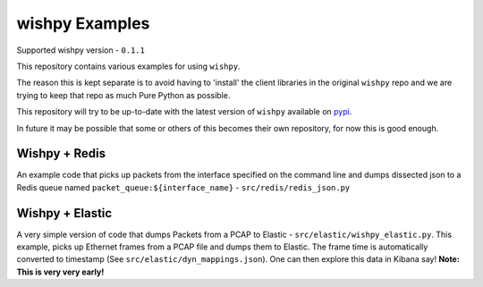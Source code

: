 wishpy Examples
===============

Supported wishpy version - ``0.1.1``

This repository contains various examples for using ``wishpy``.

The reason this is kept separate is to avoid having to 'install' the
client libraries in the original ``wishpy`` repo and we are trying to
keep that repo as much Pure Python as possible.

This repository will try to be up-to-date with the latest version of ``wishpy`` available on `pypi <https://pypi.org/project/wishpy/>`_.

In future it may be possible that some or others of this becomes their
own repository, for now this is good enough.

Wishpy + Redis
--------------

An example code that picks up packets from the interface specified on the command line and dumps dissected json to a Redis queue named ``packet_queue:${interface_name}`` - ``src/redis/redis_json.py``

Wishpy + Elastic
----------------

A very simple version of code that dumps Packets from a PCAP to Elastic - ``src/elastic/wishpy_elastic.py``. This example, picks up Ethernet frames from a PCAP file and dumps them to Elastic. The frame time is automatically converted to timestamp (See ``src/elastic/dyn_mappings.json``). One can then explore this data in Kibana say! **Note: This is very very early!**
